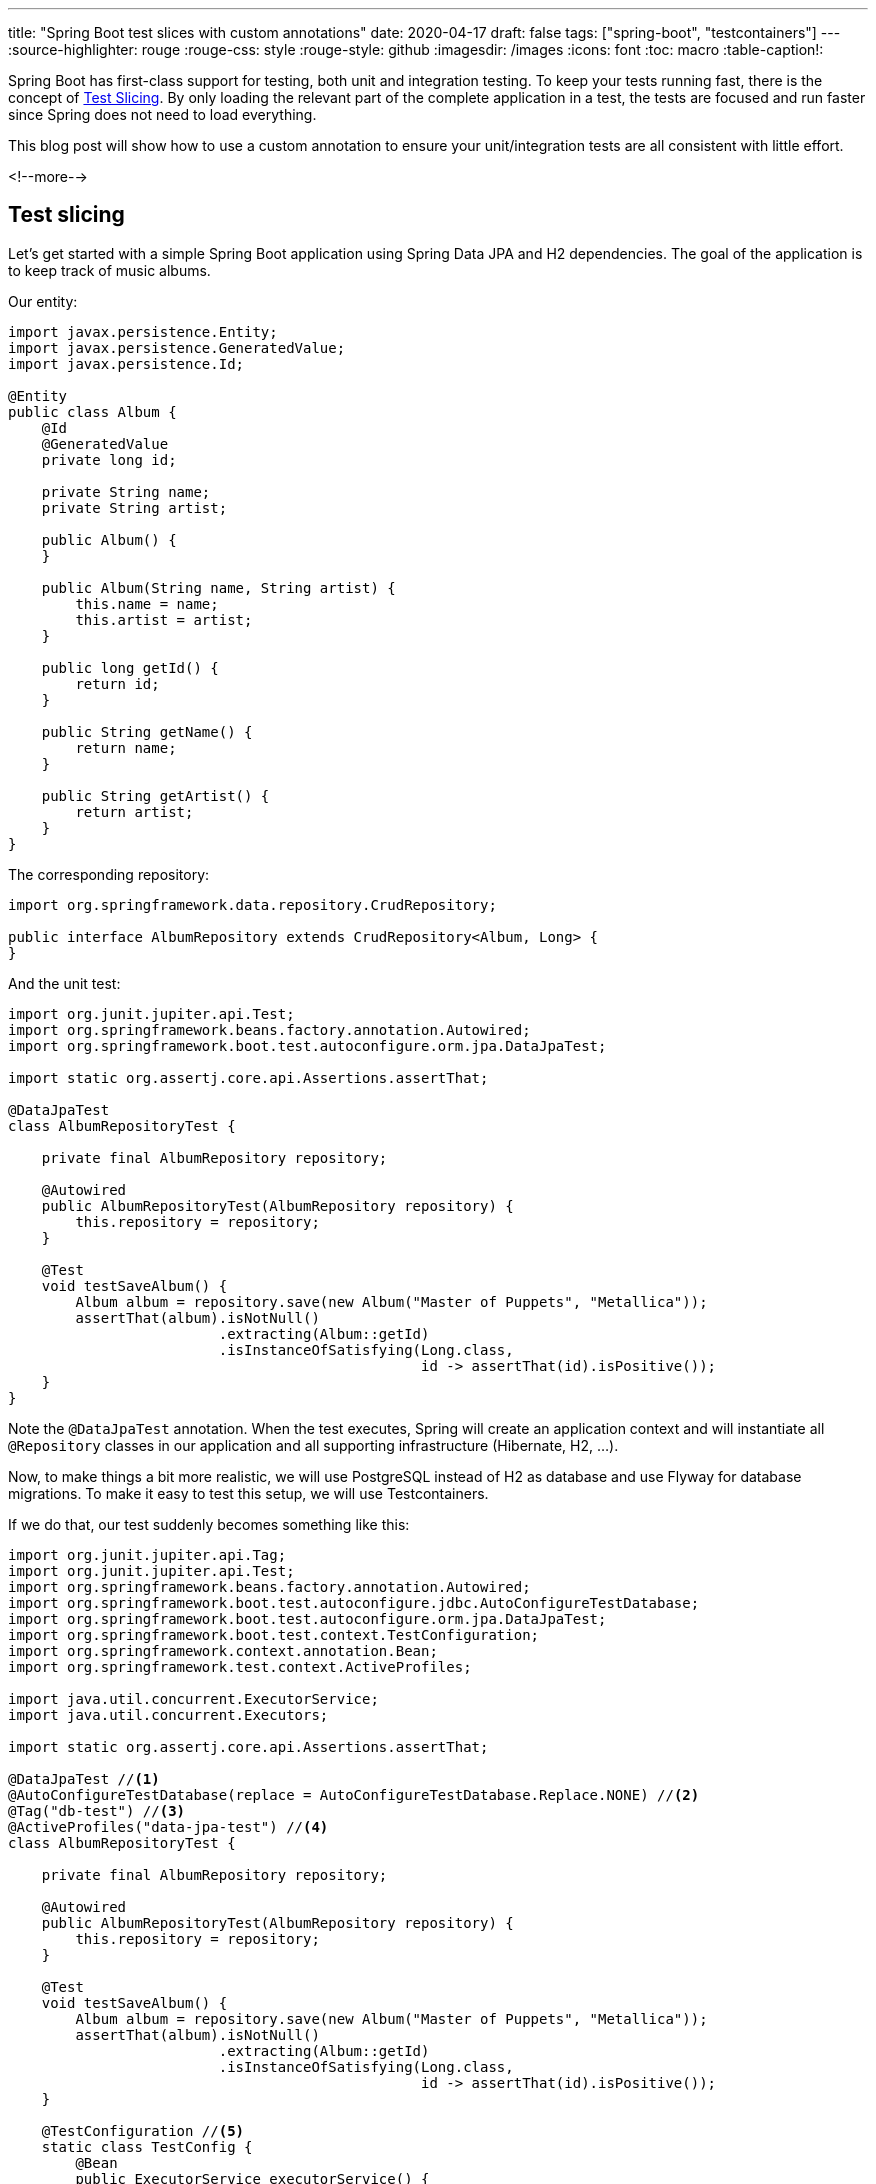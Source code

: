 ---
title: "Spring Boot test slices with custom annotations"
date: 2020-04-17
draft: false
tags: ["spring-boot", "testcontainers"]
---
:source-highlighter: rouge
:rouge-css: style
:rouge-style: github
:imagesdir: /images
:icons: font
:toc: macro
:table-caption!:

Spring Boot has first-class support for testing, both unit and integration testing.
To keep your tests running fast, there is the concept of https://docs.spring.io/spring-boot/docs/2.2.6.RELEASE/reference/html/spring-boot-features.html#boot-features-testing-spring-boot-applications-testing-autoconfigured-tests[Test Slicing].
By only loading the relevant part of the complete application in a test, the tests
are focused and run faster since Spring does not need to load everything.

This blog post will show how to use a custom annotation to ensure your unit/integration tests are all consistent with little effort.

<!--more-->

== Test slicing

Let's get started with a simple Spring Boot application using Spring Data JPA and H2 dependencies.
The goal of the application is to keep track of music albums.

Our entity:

[source,java]
----
import javax.persistence.Entity;
import javax.persistence.GeneratedValue;
import javax.persistence.Id;

@Entity
public class Album {
    @Id
    @GeneratedValue
    private long id;

    private String name;
    private String artist;

    public Album() {
    }

    public Album(String name, String artist) {
        this.name = name;
        this.artist = artist;
    }

    public long getId() {
        return id;
    }

    public String getName() {
        return name;
    }

    public String getArtist() {
        return artist;
    }
}
----

The corresponding repository:

[source,java]
----
import org.springframework.data.repository.CrudRepository;

public interface AlbumRepository extends CrudRepository<Album, Long> {
}
----

And the unit test:

[source,java]
----
import org.junit.jupiter.api.Test;
import org.springframework.beans.factory.annotation.Autowired;
import org.springframework.boot.test.autoconfigure.orm.jpa.DataJpaTest;

import static org.assertj.core.api.Assertions.assertThat;

@DataJpaTest
class AlbumRepositoryTest {

    private final AlbumRepository repository;

    @Autowired
    public AlbumRepositoryTest(AlbumRepository repository) {
        this.repository = repository;
    }

    @Test
    void testSaveAlbum() {
        Album album = repository.save(new Album("Master of Puppets", "Metallica"));
        assertThat(album).isNotNull()
                         .extracting(Album::getId)
                         .isInstanceOfSatisfying(Long.class,
                                                 id -> assertThat(id).isPositive());
    }
}
----

Note the `@DataJpaTest` annotation.
When the test executes, Spring will create an application context and will instantiate all `@Repository` classes in our application and all supporting infrastructure (Hibernate, H2, ...).

Now, to make things a bit more realistic, we will use PostgreSQL instead of H2 as database and
use Flyway for database migrations. To make it easy to test this setup, we will use Testcontainers.

If we do that, our test suddenly becomes something like this:

[source,java]
----
import org.junit.jupiter.api.Tag;
import org.junit.jupiter.api.Test;
import org.springframework.beans.factory.annotation.Autowired;
import org.springframework.boot.test.autoconfigure.jdbc.AutoConfigureTestDatabase;
import org.springframework.boot.test.autoconfigure.orm.jpa.DataJpaTest;
import org.springframework.boot.test.context.TestConfiguration;
import org.springframework.context.annotation.Bean;
import org.springframework.test.context.ActiveProfiles;

import java.util.concurrent.ExecutorService;
import java.util.concurrent.Executors;

import static org.assertj.core.api.Assertions.assertThat;

@DataJpaTest //<1>
@AutoConfigureTestDatabase(replace = AutoConfigureTestDatabase.Replace.NONE) //<2>
@Tag("db-test") //<3>
@ActiveProfiles("data-jpa-test") //<4>
class AlbumRepositoryTest {

    private final AlbumRepository repository;

    @Autowired
    public AlbumRepositoryTest(AlbumRepository repository) {
        this.repository = repository;
    }

    @Test
    void testSaveAlbum() {
        Album album = repository.save(new Album("Master of Puppets", "Metallica"));
        assertThat(album).isNotNull()
                         .extracting(Album::getId)
                         .isInstanceOfSatisfying(Long.class,
                                                 id -> assertThat(id).isPositive());
    }

    @TestConfiguration //<5>
    static class TestConfig {
        @Bean
        public ExecutorService executorService() {
            return Executors.newSingleThreadExecutor();
        }
    }
}
----
<1> `@DataJpaTest` indicates that Spring test should create repositories are related objects for this test.
<2> Since we will use a real PostgreSQL database, Spring should not autoconfigure a test database for us.
<3> The JUnit 5 `@Tag` annotation allows us to group tests in a logical group so we can execute all of them at once.
<4> To configure the database, we add an `application-data-jpa-test.properties` file with the JDBC url, username, password, ...
By activating the `data-jpa-test` profile, Spring will load the properties file automatically.
<5> An inner class annotated with `@TestConfiguration` allows to manually define extra beans our test might need (NOTE: In this case, it is not needed, but I wanted to add this to show how it can be done)

For completeness, this is the properties file:

[source]
----
spring.datasource.url=jdbc:tc:postgresql:12:///albumdb?TC_TMPFS=/testtmpfs:rw
spring.datasource.driver-class-name=org.testcontainers.jdbc.ContainerDatabaseDriver
spring.datasource.username=user
spring.datasource.password=password
spring.jpa.database-platform=org.hibernate.dialect.PostgreSQLDialect
spring.jpa.hibernate.ddl-auto=validate
----

We will need to repeat all these annotations for each of our repository tests that we will write in the project.
Clearly, this is not ideal.

== Custom annotation

To centralize this setup, we can define a custom annotation
and add the annotations we used on our test as meta-annotations:

[source,java]
----
import org.junit.jupiter.api.Tag;
import org.springframework.boot.test.autoconfigure.jdbc.AutoConfigureTestDatabase;
import org.springframework.boot.test.autoconfigure.orm.jpa.DataJpaTest;
import org.springframework.test.context.ActiveProfiles;
import org.springframework.test.context.ContextConfiguration;

import java.lang.annotation.Retention;
import java.lang.annotation.RetentionPolicy;

@Retention(RetentionPolicy.RUNTIME)
@DataJpaTest
@AutoConfigureTestDatabase(replace = AutoConfigureTestDatabase.Replace.NONE)
@Tag("db-test")
@ActiveProfiles("data-jpa-test")
@ContextConfiguration(classes = MyAppDataJpaTestConfiguration.class) //<1>
public @interface MyAppDataJpaTest {

}
----
<1> `@ContextConfiguration` allows to import other configurations.

The test context we created as an inner class before, now becomes a top-level class
(and is automatically loaded when we use our custom annotation due to the `@ContextConfiguration` annotation):

[source,java]
----
import org.springframework.boot.test.context.TestConfiguration;
import org.springframework.context.annotation.Bean;

import java.util.concurrent.ExecutorService;
import java.util.concurrent.Executors;

@TestConfiguration
public class MyAppDataJpaTestConfiguration {
    @Bean
    public ExecutorService executorService() {
        return Executors.newSingleThreadExecutor();
    }
}
----

Our actual test becomes very simple:

[source,java]
----
@MyAppDataJpaTest //<1>
class AlbumRepositoryTest {

    private final AlbumRepository repository;

    @Autowired
    public AlbumRepositoryTest(AlbumRepository repository) {
        this.repository = repository;
    }

    @Test
    void testSaveAlbum() {
        Album album = repository.save(new Album("Master of Puppets", "Metallica"));
        assertThat(album).isNotNull()
                         .extracting(Album::getId)
                         .isInstanceOfSatisfying(Long.class,
                                                 id -> assertThat(id).isPositive());
    }
}
----
<1> `MyAppDataJpaTest` is our custom annotation

As you can see, it is quite easy to create your own custom annotation.
This same technique can be used for `@SpringBootTest`, `@WebMvcTest` or any of the other
test slicing annotations that Spring Boot has.

If you want to have a deeper understanding of testing with Spring Boot, be sure to check out the https://transactions.sendowl.com/stores/13745/197022[Testing Spring Boot Applications Masterclass] by Philip Riecks.
